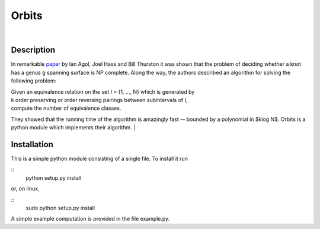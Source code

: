 Orbits
======
|

Description
-----------

In remarkable `paper
<http://www.ams.org/journals/tran/2006-358-09/S0002-9947-05-03919-X/S0002-9947-05-03919-X.pdf>`_
by Ian Agol, Joel Hass and Bill Thurston it was shown that the problem of
deciding whether a knot has a genus g spanning surface is NP complete.  Along
the way, the authors described an algorithm for solving the following problem:

|  Given an equivalence relation on the set I = {1, ..., N} which is generated by
|  k order preserving or order reversing pairings between subintervals of I,
|  compute the number of equivalence classes.

They showed that the running time of the algorithm is amazingly fast -- bounded
by a polynomial in $k\log N$.  Orbits is a python module which implements their
algorithm.
|

Installation
------------

This is a simple python module consisting of a single file.  To install it run

::
   python setup.py install

or, on linux,

::
   sudo python setup.py install

A simple example computation is provided in the file example.py.
   

  
